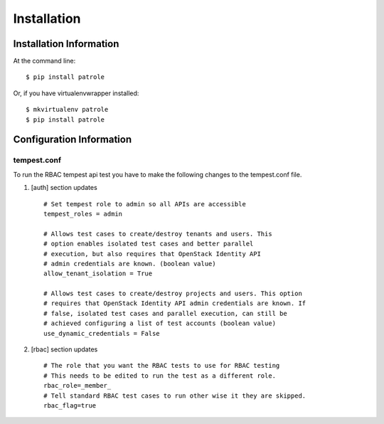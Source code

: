 ============
Installation
============

Installation Information
########################

At the command line::

    $ pip install patrole

Or, if you have virtualenvwrapper installed::

    $ mkvirtualenv patrole
    $ pip install patrole

Configuration Information
#########################

tempest.conf
++++++++++++

To run the RBAC tempest api test you have to make the following changes to
the tempest.conf file.

#. [auth] section updates ::

       # Set tempest role to admin so all APIs are accessible
       tempest_roles = admin

       # Allows test cases to create/destroy tenants and users. This
       # option enables isolated test cases and better parallel
       # execution, but also requires that OpenStack Identity API
       # admin credentials are known. (boolean value)
       allow_tenant_isolation = True

       # Allows test cases to create/destroy projects and users. This option
       # requires that OpenStack Identity API admin credentials are known. If
       # false, isolated test cases and parallel execution, can still be
       # achieved configuring a list of test accounts (boolean value)
       use_dynamic_credentials = False

#. [rbac] section updates ::

       # The role that you want the RBAC tests to use for RBAC testing
       # This needs to be edited to run the test as a different role. 
       rbac_role=_member_
       # Tell standard RBAC test cases to run other wise it they are skipped.
       rbac_flag=true
